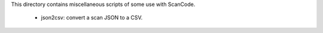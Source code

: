 This directory contains miscellaneous scripts of some use with ScanCode.

    - json2csv: convert a scan JSON to a CSV.